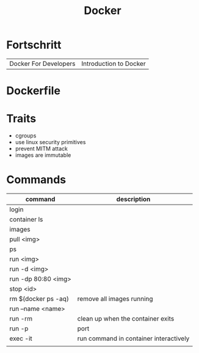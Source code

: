 #+TITLE: Docker

* Fortschritt
   |                       |                        |
   |-----------------------+------------------------|
   | Docker For Developers | Introduction to Docker |

* Dockerfile
* Traits
   - cgroups
   - use linux security primitives
   - prevent MITM attack
   - images are immutable
* Commands
   | command             | description                            |
   |---------------------+----------------------------------------|
   | login               |                                        |
   | container ls        |                                        |
   | images              |                                        |
   | pull <img>          |                                        |
   | ps                  |                                        |
   | run <img>           |                                        |
   | run -d <img>        |                                        |
   | run -dp 80:80 <img> |                                        |
   | stop <id>           |                                        |
   | rm $(docker ps -aq) | remove all images running              |
   | run --name <name>   |                                        |
   | run -rm             | clean up when the container exits      |
   | run -p              | port                                   |
   | exec -it            | run command in container interactively |
   |                     |                                        |
